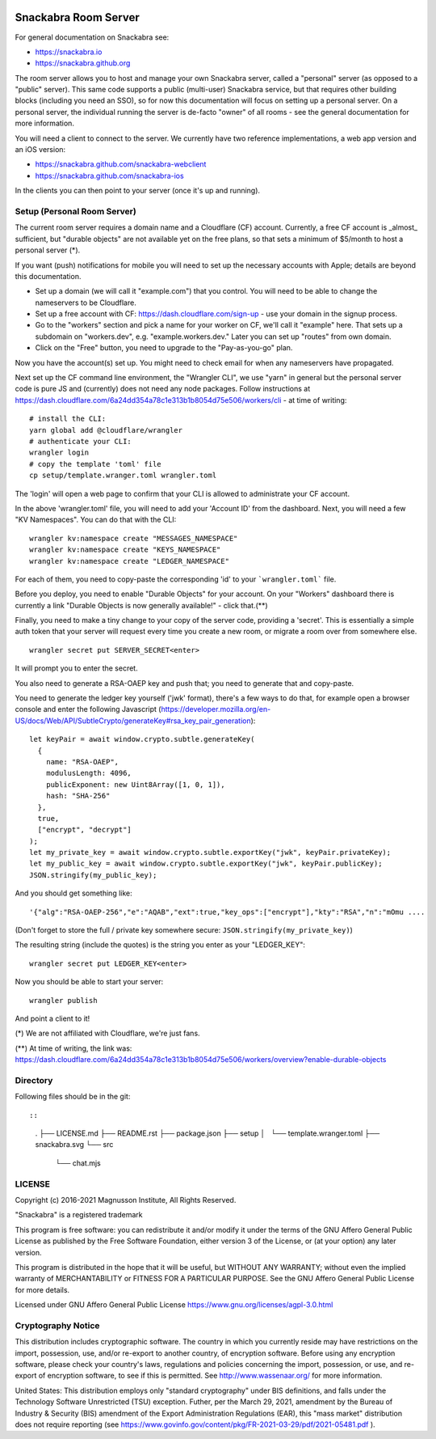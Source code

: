 .. image:: snackabra.svg
   :height: 100px
   :align: center
   :alt: The 'michat' Pet Logo

=====================
Snackabra Room Server
=====================

For general documentation on Snackabra see:

* https://snackabra.io
* https://snackabra.github.org

The room server allows you to host and manage your own Snackabra
server, called a "personal" server (as opposed to a "public"
server). This same code supports a public (multi-user) Snackabra
service, but that requires other building blocks (including you need
an SSO), so for now this documentation will focus on setting up a
personal server. On a personal server, the individual running the
server is de-facto "owner" of all rooms - see the general
documentation for more information.

You will need a client to connect to the server. We currently have two
reference implementations, a web app version and an iOS version:

* https://snackabra.github.com/snackabra-webclient
* https://snackabra.github.com/snackabra-ios

In the clients you can then point to your server (once it's up and
running).


Setup (Personal Room Server)
----------------------------

The current room server requires a domain name and a Cloudflare (CF)
account. Currently, a free CF account is _almost_ sufficient, but
"durable objects" are not available yet on the free plans, so that
sets a minimum of $5/month to host a personal server (*).

If you want (push) notifications for mobile you will need to set up
the necessary accounts with Apple; details are beyond this
documentation.

* Set up a domain (we will call it "example.com") that you control.
  You will need to be able to change the nameservers to be Cloudflare.

* Set up a free account with CF: https://dash.cloudflare.com/sign-up -
  use your domain in the signup process.

* Go to the "workers" section and pick a name for your worker on
  CF, we'll call it "example" here. That sets up a subdomain on
  "workers.dev", e.g. "example.workers.dev."  Later you can set
  up "routes" from own domain.

* Click on the "Free" button, you need to upgrade to the
  "Pay-as-you-go" plan.

Now you have the account(s) set up. You might need to check email for
when any nameservers have propagated.

Next set up the CF command line environment, the "Wrangler CLI", we
use "yarn" in general but the personal server code is pure JS and
(currently) does not need any node packages. Follow instructions at
https://dash.cloudflare.com/6a24dd354a78c1e313b1b8054d75e506/workers/cli -
at time of writing:

::

   # install the CLI:
   yarn global add @cloudflare/wrangler
   # authenticate your CLI:
   wrangler login
   # copy the template 'toml' file
   cp setup/template.wranger.toml wrangler.toml

The 'login' will open a web page to confirm that your CLI is allowed
to administrate your CF account.

In the above 'wrangler.toml' file, you will need to add your 'Account
ID' from the dashboard. Next, you will need a few "KV Namespaces". You
can do that with the CLI:

::

   wrangler kv:namespace create "MESSAGES_NAMESPACE"
   wrangler kv:namespace create "KEYS_NAMESPACE"
   wrangler kv:namespace create "LEDGER_NAMESPACE"

For each of them, you need to copy-paste the corresponding 'id' to
your ```wrangler.toml``` file.

Before you deploy, you need to enable "Durable Objects" for your
account.  On your "Workers" dashboard there is currently a link
"Durable Objects is now generally available!" - click that.(**)

Finally, you need to make a tiny change to your copy of
the server code, providing a 'secret'. This is essentially a simple
auth token that your server will request every time you create a new
room, or migrate a room over from somewhere else.

::

   wrangler secret put SERVER_SECRET<enter>

It will prompt you to enter the secret.

You also need to generate a RSA-OAEP key and push that;
you need to generate that and copy-paste.

You need to generate the ledger key yourself ('jwk' format), there's a
few ways to do that, for example open a browser console and enter the
following Javascript (https://developer.mozilla.org/en-US/docs/Web/API/SubtleCrypto/generateKey#rsa_key_pair_generation):

::

   let keyPair = await window.crypto.subtle.generateKey(
     {
       name: "RSA-OAEP",
       modulusLength: 4096,
       publicExponent: new Uint8Array([1, 0, 1]),
       hash: "SHA-256"
     },
     true,
     ["encrypt", "decrypt"]
   );
   let my_private_key = await window.crypto.subtle.exportKey("jwk", keyPair.privateKey);
   let my_public_key = await window.crypto.subtle.exportKey("jwk", keyPair.publicKey);
   JSON.stringify(my_public_key);


And you should get something like:

::

   '{"alg":"RSA-OAEP-256","e":"AQAB","ext":true,"key_ops":["encrypt"],"kty":"RSA","n":"mOmu ....


(Don't forget to store the full / private key somewhere secure: ``JSON.stringify(my_private_key)``)

The resulting string (include the quotes) is the string you enter as your "LEDGER_KEY":

::

   wrangler secret put LEDGER_KEY<enter>

Now you should be able to start your server:

::

   wrangler publish

And point a client to it!


(*) We are not affiliated with Cloudflare, we're just fans.

(**) At time of writing, the link was:
https://dash.cloudflare.com/6a24dd354a78c1e313b1b8054d75e506/workers/overview?enable-durable-objects


Directory
---------

Following files should be in the git::

::

    .
    ├── LICENSE.md
    ├── README.rst
    ├── package.json
    ├── setup
    │   └── template.wranger.toml
    ├── snackabra.svg
    └── src
        └── chat.mjs



LICENSE
-------

Copyright (c) 2016-2021 Magnusson Institute, All Rights Reserved.

"Snackabra" is a registered trademark

This program is free software: you can redistribute it and/or modify
it under the terms of the GNU Affero General Public License as
published by the Free Software Foundation, either version 3 of the
License, or (at your option) any later version.

This program is distributed in the hope that it will be useful, but
WITHOUT ANY WARRANTY; without even the implied warranty of
MERCHANTABILITY or FITNESS FOR A PARTICULAR PURPOSE.  See the GNU
Affero General Public License for more details.

Licensed under GNU Affero General Public License
https://www.gnu.org/licenses/agpl-3.0.html


Cryptography Notice
-------------------

This distribution includes cryptographic software. The country in
which you currently reside may have restrictions on the import,
possession, use, and/or re-export to another country, of encryption
software. Before using any encryption software, please check your
country's laws, regulations and policies concerning the import,
possession, or use, and re-export of encryption software, to see if
this is permitted. See http://www.wassenaar.org/ for more information.

United States: This distribution employs only "standard cryptography"
under BIS definitions, and falls under the Technology Software
Unrestricted (TSU) exception.  Futher, per the March 29, 2021,
amendment by the Bureau of Industry & Security (BIS) amendment of the
Export Administration Regulations (EAR), this "mass market"
distribution does not require reporting (see
https://www.govinfo.gov/content/pkg/FR-2021-03-29/pdf/2021-05481.pdf ).
